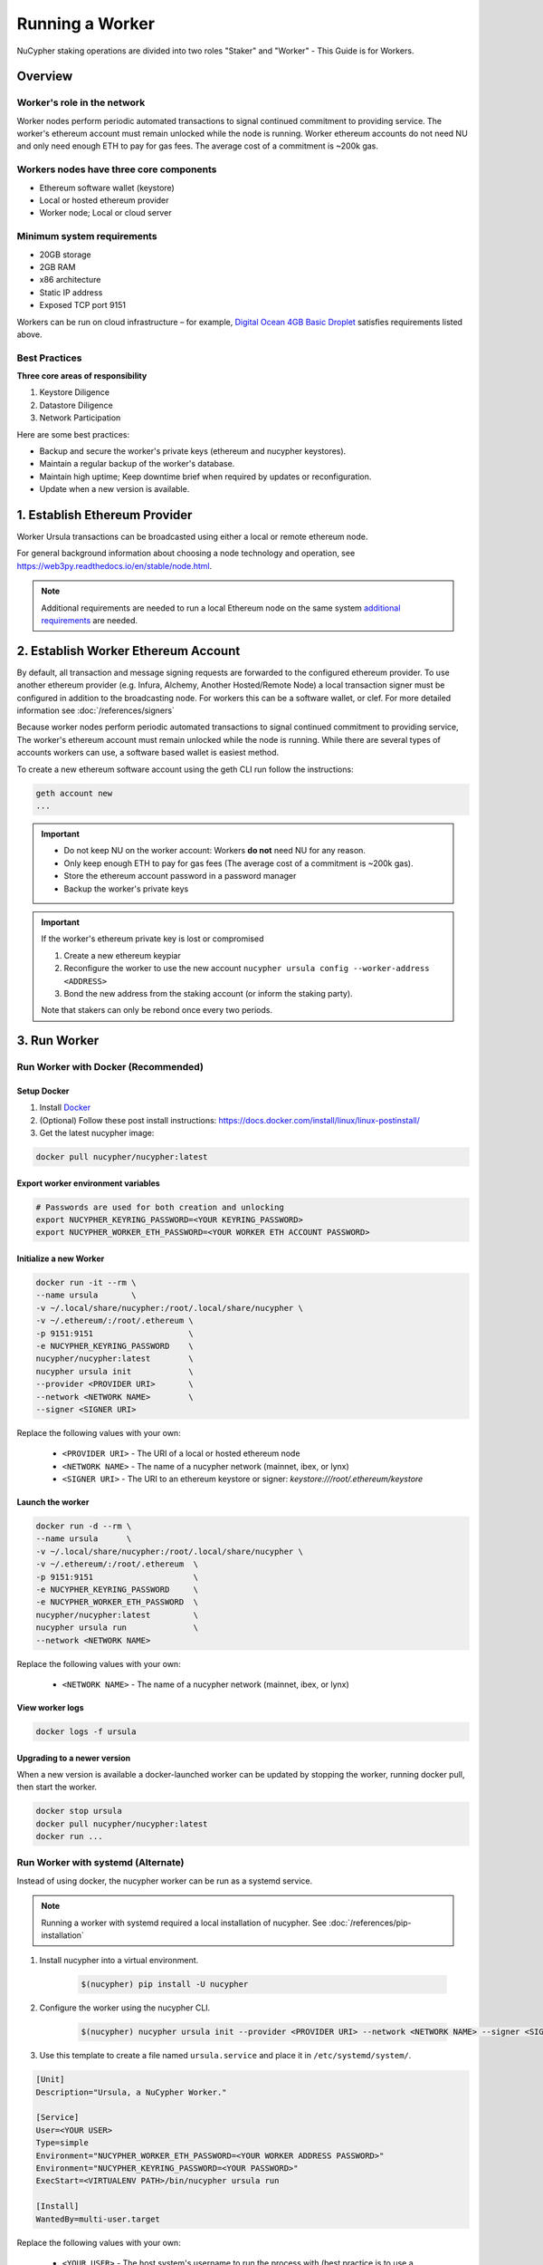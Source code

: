 .. _ursula-config-guide:

================
Running a Worker
================

NuCypher staking operations are divided into two roles "Staker" and "Worker" - This Guide is for Workers.

Overview
----------

Worker's role in the network
^^^^^^^^^^^^^^^^^^^^^^^^^^^^^

Worker nodes perform periodic automated transactions to signal continued commitment to providing service.
The worker's ethereum account must remain unlocked while the node is running. Worker ethereum accounts do not need NU
and only need enough ETH to pay for gas fees.  The average cost of a commitment is ~200k gas.


Workers nodes have three core components
^^^^^^^^^^^^^^^^^^^^^^^^^^^^^^^^^^^^^^^^^

* Ethereum software wallet (keystore)
* Local or hosted ethereum provider
* Worker node; Local or cloud server


Minimum system requirements
^^^^^^^^^^^^^^^^^^^^^^^^^^^^^

* 20GB storage
* 2GB RAM
* x86 architecture
* Static IP address
* Exposed TCP port 9151

Workers can be run on cloud infrastructure – for example,
`Digital Ocean 4GB Basic Droplet <https://www.digitalocean.com/pricing/>`_ satisfies requirements listed above.


Best Practices
^^^^^^^^^^^^^^

**Three core areas of responsibility**

#. Keystore Diligence
#. Datastore Diligence
#. Network Participation

Here are some best practices:

- Backup and secure the worker's private keys (ethereum and nucypher keystores).
- Maintain a regular backup of the worker's database.
- Maintain high uptime; Keep downtime brief when required by updates or reconfiguration.
- Update when a new version is available.

..
    TODO: separate section on backups and data (#2285)

1. Establish Ethereum Provider
-------------------------------

Worker Ursula transactions can be broadcasted using either a local or remote ethereum node.

For general background information about choosing a node technology and operation,
see https://web3py.readthedocs.io/en/stable/node.html.

.. note::

    Additional requirements are needed to run a local Ethereum node on the same system
    `additional requirements <https://docs.ethhub.io/using-ethereum/running-an-ethereum-node/>`_ are needed.


2. Establish Worker Ethereum Account
-------------------------------------

By default, all transaction and message signing requests are forwarded to the configured ethereum provider.
To use another ethereum provider (e.g. Infura, Alchemy, Another Hosted/Remote Node) a local transaction signer must
be configured in addition to the broadcasting node.  For workers this can be a software wallet, or clef.
For more detailed information see :doc:`/references/signers`

Because worker nodes perform periodic automated transactions to signal continued commitment to providing service,
The worker's ethereum account must remain unlocked while the node is running. While there are several types of accounts
workers can use, a software based wallet is easiest method.

To create a new ethereum software account using the geth CLI run follow the instructions:

.. code:: bash

    geth account new
    ...

.. important::

    - Do not keep NU on the worker account: Workers **do not** need NU for any reason.
    - Only keep enough ETH to pay for gas fees (The average cost of a commitment is ~200k gas).
    - Store the ethereum account password in a password manager
    - Backup the worker's private keys

.. important::  If the worker's ethereum private key is lost or compromised

    #. Create a new ethereum keypiar
    #. Reconfigure the worker to use the new account ``nucypher ursula config --worker-address <ADDRESS>``
    #. Bond the new address from the staking account (or inform the staking party).

    Note that stakers can only be rebond once every two periods.


3. Run Worker
-------------

.. _run-ursula-with-docker:


Run Worker with Docker (Recommended)
^^^^^^^^^^^^^^^^^^^^^^^^^^^^^^^^^^^^

Setup Docker
~~~~~~~~~~~~~

#. Install `Docker <https://docs.docker.com/install/>`_
#. (Optional) Follow these post install instructions: `https://docs.docker.com/install/linux/linux-postinstall/ <https://docs.docker.com/install/linux/linux-postinstall/>`_
#. Get the latest nucypher image:

.. code:: bash

    docker pull nucypher/nucypher:latest


Export worker environment variables
~~~~~~~~~~~~~~~~~~~~~~~~~~~~~~~~~~~

.. code:: bash

    # Passwords are used for both creation and unlocking
    export NUCYPHER_KEYRING_PASSWORD=<YOUR KEYRING_PASSWORD>
    export NUCYPHER_WORKER_ETH_PASSWORD=<YOUR WORKER ETH ACCOUNT PASSWORD>

Initialize a new Worker
~~~~~~~~~~~~~~~~~~~~~~~

.. code:: bash

    docker run -it --rm \
    --name ursula       \
    -v ~/.local/share/nucypher:/root/.local/share/nucypher \
    -v ~/.ethereum/:/root/.ethereum \
    -p 9151:9151                    \
    -e NUCYPHER_KEYRING_PASSWORD    \
    nucypher/nucypher:latest        \
    nucypher ursula init            \
    --provider <PROVIDER URI>       \
    --network <NETWORK NAME>        \
    --signer <SIGNER URI>


Replace the following values with your own:

   * ``<PROVIDER URI>`` - The URI of a local or hosted ethereum node
   * ``<NETWORK NAME>`` - The name of a nucypher network (mainnet, ibex, or lynx)
   * ``<SIGNER URI>`` - The URI to an ethereum keystore or signer: `keystore:///root/.ethereum/keystore`


Launch the worker
~~~~~~~~~~~~~~~~~

.. code:: bash

    docker run -d --rm \
    --name ursula      \
    -v ~/.local/share/nucypher:/root/.local/share/nucypher \
    -v ~/.ethereum/:/root/.ethereum  \
    -p 9151:9151                     \
    -e NUCYPHER_KEYRING_PASSWORD     \
    -e NUCYPHER_WORKER_ETH_PASSWORD  \
    nucypher/nucypher:latest         \
    nucypher ursula run              \
    --network <NETWORK NAME>

Replace the following values with your own:

   * ``<NETWORK NAME>`` - The name of a nucypher network (mainnet, ibex, or lynx)

View worker logs
~~~~~~~~~~~~~~~~

.. code:: bash

    docker logs -f ursula

Upgrading to a newer version
~~~~~~~~~~~~~~~~~~~~~~~~~~~~~

When a new version is available a docker-launched worker can be updated by stopping the worker,
running docker pull, then start the worker.

.. code:: bash

    docker stop ursula
    docker pull nucypher/nucypher:latest
    docker run ...


Run Worker with systemd (Alternate)
^^^^^^^^^^^^^^^^^^^^^^^^^^^^^^^^^^^

Instead of using docker, the nucypher worker can be run as a systemd service.

.. note::

    Running a worker with systemd required a local installation of nucypher.
    See :doc:`/references/pip-installation`

#. Install nucypher into a virtual environment.

    .. code-block::

        $(nucypher) pip install -U nucypher


#. Configure the worker using the nucypher CLI.

    .. code-block::

        $(nucypher) nucypher ursula init --provider <PROVIDER URI> --network <NETWORK NAME> --signer <SIGNER URI>


#. Use this template to create a file named ``ursula.service`` and place it in ``/etc/systemd/system/``.

.. code-block::

   [Unit]
   Description="Ursula, a NuCypher Worker."

   [Service]
   User=<YOUR USER>
   Type=simple
   Environment="NUCYPHER_WORKER_ETH_PASSWORD=<YOUR WORKER ADDRESS PASSWORD>"
   Environment="NUCYPHER_KEYRING_PASSWORD=<YOUR PASSWORD>"
   ExecStart=<VIRTUALENV PATH>/bin/nucypher ursula run

   [Install]
   WantedBy=multi-user.target


Replace the following values with your own:

   * ``<YOUR USER>`` - The host system's username to run the process with (best practice is to use a dedicated user)
   * ``<YOUR WORKER ADDRESS PASSWORD>`` - Worker's ETH account password
   * ``<YOUR PASSWORD>`` - Ursula's keyring password
   * ``<VIRTUALENV PATH>`` - The absolute path to the python virtual environment containing the ``nucypher`` executable


#. Enable Ursula System Service

.. code-block::

   $ sudo systemctl enable ursula


#. Run Ursula System Service

To start Ursula services using systemd

.. code-block::

   $ sudo systemctl start ursula


#. Check Ursula service status

.. code-block::

    # Application Logs
    $ tail -f ~/.local/share/nucypher/nucypher.log

    # Systemd status
    $ systemctl status ursula

    # Systemd Logs
    $ journalctl -f -t ursula


#. To restart your node service

.. code-block:: bash

   $ sudo systemctl restart ursula

4. Qualify Worker
-----------------

Workers must be fully qualified (funded and bonded) in order to fully start.  Workers
that are launched before qualification will pause until they are have a balance greater than 0 ETH,
and are bonded to a staking account.  Once both of these requirements are met, thw worker will automatically
resume startup.

Waiting for qualification:

.. code-block:: bash

    ...
    Authenticating Ursula
    Qualifying worker
    ⓘ  Worker startup is paused. Waiting for bonding and funding ...
    ⓘ  Worker startup is paused. Waiting for bonding and funding ...
    ⓘ  Worker startup is paused. Waiting for bonding and funding ...

Resuming startup after funding and bonding:

.. code-block:: bash

    ...
    ⓘ  Worker startup is paused. Waiting for bonding and funding ...
    ✓ Worker is bonded to 0x37f320567b6C4dF121302EaED8A9B7029Fe09Deb
    ✓ Worker is funded with 0.01 ETH
    ✓ External IP matches configuration
    Starting services
    ✓ Database Pruning
    ✓ Work Tracking
    ✓ Rest Server https://1.2.3.4:9151
    Working ~ Keep Ursula Online!

.. _fund-worker-account:


5. Monitor Worker
------------------

Ursula's Logs
^^^^^^^^^^^^^

A reliable way to check the status of a worker node is to view the logs.

View logs for a docker-launched Ursula:

.. code:: bash

    docker logs -f ursula

View logs for a CLI-launched or systemd Ursula:

.. code:: bash

    # Application Logs
    tail -f ~/.local/share/nucypher/nucypher.log

    # Systemd Logs
    journalctl -f -t ursula


Status Webpage
^^^^^^^^^^^^^^

Once Ursula is running, you can view its public status page at ``https://<node_ip>:9151/status``.
It should eventually be listed on the `Status Monitor Page <https://status.nucypher.network>`_ (this can take a few minutes).


Prometheus Endpoint
^^^^^^^^^^^^^^^^^^^

Ursula can optionally provide a `Prometheus <https://prometheus.io>`_ metrics endpoint to be used for as a data source
for real-time monitoring.  For docker users, the Prometheus client library is installed by default.

For pip installations, The Prometheus client library is **not** included by default and must be explicitly installed:

.. code:: bash

     (nucypher)$ pip install nucypher[ursula]

The metrics endpoint is disabled by default but can be enabled by providing the following
parameters to the ``nucypher ursula run`` command:

* ``--prometheus`` - a boolean flag to enable the prometheus endpoint
* ``--metrics-port <PORT>`` - the HTTP port to run the prometheus endpoint on

The corresponding endpoint, ``http://<node_ip>:<METRICS PORT>/metrics``, can be used as a Prometheus data source for
monitoring including the creation of alert criteria.

By default metrics will be collected every 90 seconds but this can be modified using the ``--metrics-interval`` option.
Collection of metrics will increase the number of RPC requests made to your web3 endpoint; increasing the frequency
of metrics collection will further increase this number.

During the Technical Contributor Phase of our testnet, *P2P Validator*
contributed a `self-hosted node monitoring suite <https://economy.p2p.org/nucypher-worker-node-monitoring-suite/amp/>`_
that uses a Grafana dashboard to visualize and monitor the metrics produced by the prometheus endpoint.

.. image:: ../.static/img/p2p_validator_dashboard.png
    :target: ../.static/img/p2p_validator_dashboard.png

